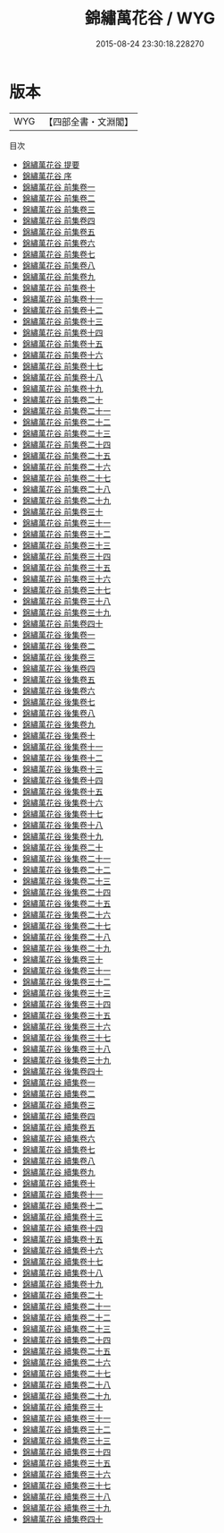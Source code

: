 #+TITLE: 錦繡萬花谷 / WYG
#+DATE: 2015-08-24 23:30:18.228270
* 版本
 |       WYG|【四部全書・文淵閣】|
目次
 - [[file:KR3k0023_000.txt::000-1a][錦繡萬花谷 提要]]
 - [[file:KR3k0023_000.txt::000-4a][錦繡萬花谷 序]]
 - [[file:KR3k0023_001.txt::001-1a][錦繡萬花谷 前集卷一]]
 - [[file:KR3k0023_002.txt::002-1a][錦繡萬花谷 前集卷二]]
 - [[file:KR3k0023_003.txt::003-1a][錦繡萬花谷 前集卷三]]
 - [[file:KR3k0023_004.txt::004-1a][錦繡萬花谷 前集卷四]]
 - [[file:KR3k0023_005.txt::005-1a][錦繡萬花谷 前集卷五]]
 - [[file:KR3k0023_006.txt::006-1a][錦繡萬花谷 前集卷六]]
 - [[file:KR3k0023_007.txt::007-1a][錦繡萬花谷 前集卷七]]
 - [[file:KR3k0023_008.txt::008-1a][錦繡萬花谷 前集卷八]]
 - [[file:KR3k0023_009.txt::009-1a][錦繡萬花谷 前集卷九]]
 - [[file:KR3k0023_010.txt::010-1a][錦繡萬花谷 前集卷十]]
 - [[file:KR3k0023_011.txt::011-1a][錦繡萬花谷 前集卷十一]]
 - [[file:KR3k0023_012.txt::012-1a][錦繡萬花谷 前集卷十二]]
 - [[file:KR3k0023_013.txt::013-1a][錦繡萬花谷 前集卷十三]]
 - [[file:KR3k0023_014.txt::014-1a][錦繡萬花谷 前集卷十四]]
 - [[file:KR3k0023_015.txt::015-1a][錦繡萬花谷 前集卷十五]]
 - [[file:KR3k0023_016.txt::016-1a][錦繡萬花谷 前集卷十六]]
 - [[file:KR3k0023_017.txt::017-1a][錦繡萬花谷 前集卷十七]]
 - [[file:KR3k0023_018.txt::018-1a][錦繡萬花谷 前集卷十八]]
 - [[file:KR3k0023_019.txt::019-1a][錦繡萬花谷 前集卷十九]]
 - [[file:KR3k0023_020.txt::020-1a][錦繡萬花谷 前集卷二十]]
 - [[file:KR3k0023_021.txt::021-1a][錦繡萬花谷 前集卷二十一]]
 - [[file:KR3k0023_022.txt::022-1a][錦繡萬花谷 前集卷二十二]]
 - [[file:KR3k0023_023.txt::023-1a][錦繡萬花谷 前集卷二十三]]
 - [[file:KR3k0023_024.txt::024-1a][錦繡萬花谷 前集卷二十四]]
 - [[file:KR3k0023_025.txt::025-1a][錦繡萬花谷 前集卷二十五]]
 - [[file:KR3k0023_026.txt::026-1a][錦繡萬花谷 前集卷二十六]]
 - [[file:KR3k0023_027.txt::027-1a][錦繡萬花谷 前集卷二十七]]
 - [[file:KR3k0023_028.txt::028-1a][錦繡萬花谷 前集卷二十八]]
 - [[file:KR3k0023_029.txt::029-1a][錦繡萬花谷 前集卷二十九]]
 - [[file:KR3k0023_030.txt::030-1a][錦繡萬花谷 前集卷三十]]
 - [[file:KR3k0023_031.txt::031-1a][錦繡萬花谷 前集卷三十一]]
 - [[file:KR3k0023_032.txt::032-1a][錦繡萬花谷 前集卷三十二]]
 - [[file:KR3k0023_033.txt::033-1a][錦繡萬花谷 前集卷三十三]]
 - [[file:KR3k0023_034.txt::034-1a][錦繡萬花谷 前集卷三十四]]
 - [[file:KR3k0023_035.txt::035-1a][錦繡萬花谷 前集卷三十五]]
 - [[file:KR3k0023_036.txt::036-1a][錦繡萬花谷 前集卷三十六]]
 - [[file:KR3k0023_037.txt::037-1a][錦繡萬花谷 前集卷三十七]]
 - [[file:KR3k0023_038.txt::038-1a][錦繡萬花谷 前集卷三十八]]
 - [[file:KR3k0023_039.txt::039-1a][錦繡萬花谷 前集卷三十九]]
 - [[file:KR3k0023_040.txt::040-1a][錦繡萬花谷 前集卷四十]]
 - [[file:KR3k0023_041.txt::041-1a][錦繡萬花谷 後集卷一]]
 - [[file:KR3k0023_042.txt::042-1a][錦繡萬花谷 後集卷二]]
 - [[file:KR3k0023_043.txt::043-1a][錦繡萬花谷 後集卷三]]
 - [[file:KR3k0023_044.txt::044-1a][錦繡萬花谷 後集卷四]]
 - [[file:KR3k0023_045.txt::045-1a][錦繡萬花谷 後集卷五]]
 - [[file:KR3k0023_046.txt::046-1a][錦繡萬花谷 後集卷六]]
 - [[file:KR3k0023_047.txt::047-1a][錦繡萬花谷 後集卷七]]
 - [[file:KR3k0023_048.txt::048-1a][錦繡萬花谷 後集卷八]]
 - [[file:KR3k0023_049.txt::049-1a][錦繡萬花谷 後集卷九]]
 - [[file:KR3k0023_050.txt::050-1a][錦繡萬花谷 後集卷十]]
 - [[file:KR3k0023_051.txt::051-1a][錦繡萬花谷 後集卷十一]]
 - [[file:KR3k0023_052.txt::052-1a][錦繡萬花谷 後集卷十二]]
 - [[file:KR3k0023_053.txt::053-1a][錦繡萬花谷 後集卷十三]]
 - [[file:KR3k0023_054.txt::054-1a][錦繡萬花谷 後集卷十四]]
 - [[file:KR3k0023_055.txt::055-1a][錦繡萬花谷 後集卷十五]]
 - [[file:KR3k0023_056.txt::056-1a][錦繡萬花谷 後集卷十六]]
 - [[file:KR3k0023_057.txt::057-1a][錦繡萬花谷 後集卷十七]]
 - [[file:KR3k0023_058.txt::058-1a][錦繡萬花谷 後集卷十八]]
 - [[file:KR3k0023_059.txt::059-1a][錦繡萬花谷 後集卷十九]]
 - [[file:KR3k0023_060.txt::060-1a][錦繡萬花谷 後集卷二十]]
 - [[file:KR3k0023_061.txt::061-1a][錦繡萬花谷 後集卷二十一]]
 - [[file:KR3k0023_062.txt::062-1a][錦繡萬花谷 後集卷二十二]]
 - [[file:KR3k0023_063.txt::063-1a][錦繡萬花谷 後集卷二十三]]
 - [[file:KR3k0023_064.txt::064-1a][錦繡萬花谷 後集卷二十四]]
 - [[file:KR3k0023_065.txt::065-1a][錦繡萬花谷 後集卷二十五]]
 - [[file:KR3k0023_066.txt::066-1a][錦繡萬花谷 後集卷二十六]]
 - [[file:KR3k0023_067.txt::067-1a][錦繡萬花谷 後集卷二十七]]
 - [[file:KR3k0023_068.txt::068-1a][錦繡萬花谷 後集卷二十八]]
 - [[file:KR3k0023_069.txt::069-1a][錦繡萬花谷 後集卷二十九]]
 - [[file:KR3k0023_070.txt::070-1a][錦繡萬花谷 後集卷三十]]
 - [[file:KR3k0023_071.txt::071-1a][錦繡萬花谷 後集卷三十一]]
 - [[file:KR3k0023_072.txt::072-1a][錦繡萬花谷 後集卷三十二]]
 - [[file:KR3k0023_073.txt::073-1a][錦繡萬花谷 後集卷三十三]]
 - [[file:KR3k0023_074.txt::074-1a][錦繡萬花谷 後集卷三十四]]
 - [[file:KR3k0023_075.txt::075-1a][錦繡萬花谷 後集卷三十五]]
 - [[file:KR3k0023_076.txt::076-1a][錦繡萬花谷 後集卷三十六]]
 - [[file:KR3k0023_077.txt::077-1a][錦繡萬花谷 後集卷三十七]]
 - [[file:KR3k0023_078.txt::078-1a][錦繡萬花谷 後集卷三十八]]
 - [[file:KR3k0023_079.txt::079-1a][錦繡萬花谷 後集卷三十九]]
 - [[file:KR3k0023_080.txt::080-1a][錦繡萬花谷 後集卷四十]]
 - [[file:KR3k0023_081.txt::081-1a][錦繡萬花谷 續集卷一]]
 - [[file:KR3k0023_082.txt::082-1a][錦繡萬花谷 續集卷二]]
 - [[file:KR3k0023_083.txt::083-1a][錦繡萬花谷 續集卷三]]
 - [[file:KR3k0023_084.txt::084-1a][錦繡萬花谷 續集卷四]]
 - [[file:KR3k0023_085.txt::085-1a][錦繡萬花谷 續集卷五]]
 - [[file:KR3k0023_086.txt::086-1a][錦繡萬花谷 續集卷六]]
 - [[file:KR3k0023_087.txt::087-1a][錦繡萬花谷 續集卷七]]
 - [[file:KR3k0023_088.txt::088-1a][錦繡萬花谷 續集卷八]]
 - [[file:KR3k0023_089.txt::089-1a][錦繡萬花谷 續集卷九]]
 - [[file:KR3k0023_090.txt::090-1a][錦繡萬花谷 續集卷十]]
 - [[file:KR3k0023_091.txt::091-1a][錦繡萬花谷 續集卷十一]]
 - [[file:KR3k0023_092.txt::092-1a][錦繡萬花谷 續集卷十二]]
 - [[file:KR3k0023_093.txt::093-1a][錦繡萬花谷 續集卷十三]]
 - [[file:KR3k0023_094.txt::094-1a][錦繡萬花谷 續集卷十四]]
 - [[file:KR3k0023_095.txt::095-1a][錦繡萬花谷 續集卷十五]]
 - [[file:KR3k0023_096.txt::096-1a][錦繡萬花谷 續集卷十六]]
 - [[file:KR3k0023_097.txt::097-1a][錦繡萬花谷 續集卷十七]]
 - [[file:KR3k0023_098.txt::098-1a][錦繡萬花谷 續集卷十八]]
 - [[file:KR3k0023_099.txt::099-1a][錦繡萬花谷 續集卷十九]]
 - [[file:KR3k0023_100.txt::100-1a][錦繡萬花谷 續集卷二十]]
 - [[file:KR3k0023_101.txt::101-1a][錦繡萬花谷 續集卷二十一]]
 - [[file:KR3k0023_102.txt::102-1a][錦繡萬花谷 續集卷二十二]]
 - [[file:KR3k0023_103.txt::103-1a][錦繡萬花谷 續集卷二十三]]
 - [[file:KR3k0023_104.txt::104-1a][錦繡萬花谷 續集卷二十四]]
 - [[file:KR3k0023_105.txt::105-1a][錦繡萬花谷 續集卷二十五]]
 - [[file:KR3k0023_106.txt::106-1a][錦繡萬花谷 續集卷二十六]]
 - [[file:KR3k0023_107.txt::107-1a][錦繡萬花谷 續集卷二十七]]
 - [[file:KR3k0023_108.txt::108-1a][錦繡萬花谷 續集卷二十八]]
 - [[file:KR3k0023_109.txt::109-1a][錦繡萬花谷 續集卷二十九]]
 - [[file:KR3k0023_110.txt::110-1a][錦繡萬花谷 續集卷三十]]
 - [[file:KR3k0023_111.txt::111-1a][錦繡萬花谷 續集卷三十一]]
 - [[file:KR3k0023_112.txt::112-1a][錦繡萬花谷 續集卷三十二]]
 - [[file:KR3k0023_113.txt::113-1a][錦繡萬花谷 續集卷三十三]]
 - [[file:KR3k0023_114.txt::114-1a][錦繡萬花谷 續集卷三十四]]
 - [[file:KR3k0023_115.txt::115-1a][錦繡萬花谷 續集卷三十五]]
 - [[file:KR3k0023_116.txt::116-1a][錦繡萬花谷 續集卷三十六]]
 - [[file:KR3k0023_117.txt::117-1a][錦繡萬花谷 續集卷三十七]]
 - [[file:KR3k0023_118.txt::118-1a][錦繡萬花谷 續集卷三十八]]
 - [[file:KR3k0023_119.txt::119-1a][錦繡萬花谷 續集卷三十九]]
 - [[file:KR3k0023_120.txt::120-1a][錦繡萬花谷 續集卷四十]]

